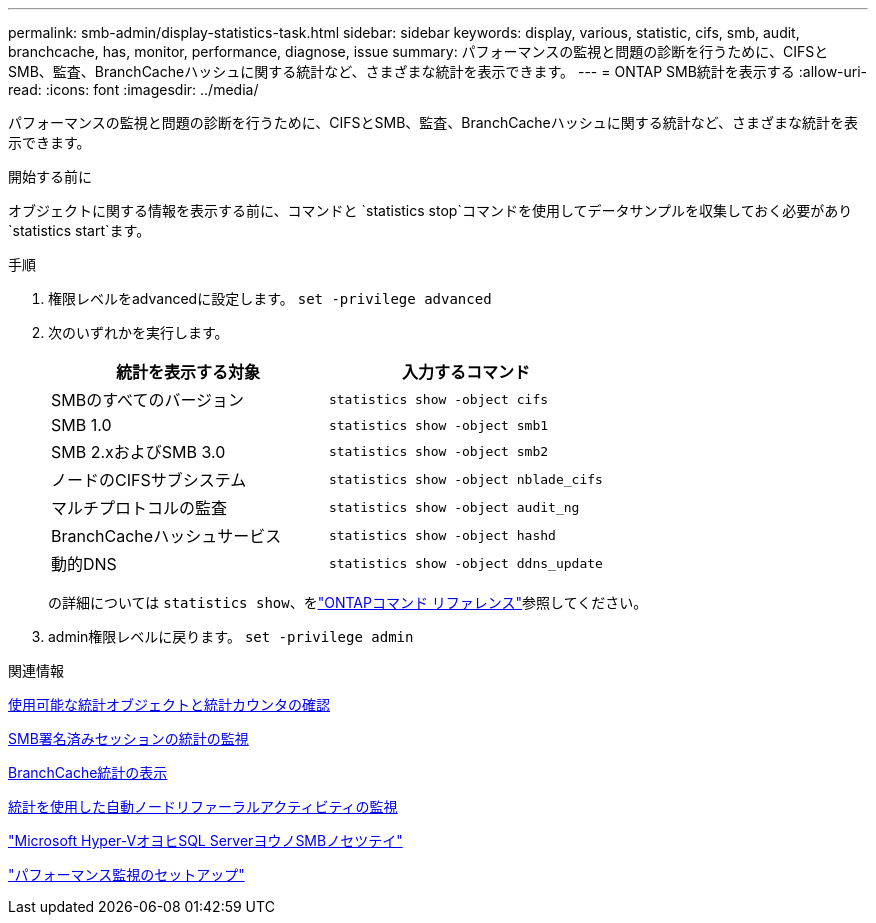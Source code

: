 ---
permalink: smb-admin/display-statistics-task.html 
sidebar: sidebar 
keywords: display, various, statistic, cifs, smb, audit, branchcache, has, monitor, performance, diagnose, issue 
summary: パフォーマンスの監視と問題の診断を行うために、CIFSとSMB、監査、BranchCacheハッシュに関する統計など、さまざまな統計を表示できます。 
---
= ONTAP SMB統計を表示する
:allow-uri-read: 
:icons: font
:imagesdir: ../media/


[role="lead"]
パフォーマンスの監視と問題の診断を行うために、CIFSとSMB、監査、BranchCacheハッシュに関する統計など、さまざまな統計を表示できます。

.開始する前に
オブジェクトに関する情報を表示する前に、コマンドと `statistics stop`コマンドを使用してデータサンプルを収集しておく必要があり `statistics start`ます。

.手順
. 権限レベルをadvancedに設定します。 `set -privilege advanced`
. 次のいずれかを実行します。
+
|===
| 統計を表示する対象 | 入力するコマンド 


 a| 
SMBのすべてのバージョン
 a| 
`statistics show -object cifs`



 a| 
SMB 1.0
 a| 
`statistics show -object smb1`



 a| 
SMB 2.xおよびSMB 3.0
 a| 
`statistics show -object smb2`



 a| 
ノードのCIFSサブシステム
 a| 
`statistics show -object nblade_cifs`



 a| 
マルチプロトコルの監査
 a| 
`statistics show -object audit_ng`



 a| 
BranchCacheハッシュサービス
 a| 
`statistics show -object hashd`



 a| 
動的DNS
 a| 
`statistics show -object ddns_update`

|===
+
の詳細については `statistics show`、をlink:https://docs.netapp.com/us-en/ontap-cli/statistics-show.html["ONTAPコマンド リファレンス"^]参照してください。

. admin権限レベルに戻ります。 `set -privilege admin`


.関連情報
xref:determine-statistics-objects-counters-available-task.adoc[使用可能な統計オブジェクトと統計カウンタの確認]

xref:monitor-signed-session-statistics-task.adoc[SMB署名済みセッションの統計の監視]

xref:display-branchcache-statistics-task.adoc[BranchCache統計の表示]

xref:statistics-monitor-automatic-node-referral-task.adoc[統計を使用した自動ノードリファーラルアクティビティの監視]

link:../smb-hyper-v-sql/index.html["Microsoft Hyper-VオヨヒSQL ServerヨウノSMBノセツテイ"]

link:../performance-config/index.html["パフォーマンス監視のセットアップ"]
